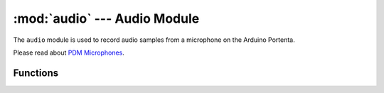 :mod:`audio` --- Audio Module
=============================

.. module:: audio
   :synopsis: Get audio samples.

The ``audio`` module is used to record audio samples from a microphone on the Arduino Portenta.

Please read about `PDM Microphones <https://www.st.com/resource/en/application_note/dm00380469-interfacing-pdm-digital-microphones-using-stm32-mcus-and-mpus-stmicroelectronics.pdf>`__.

Functions
---------

.. function:: audio.init([channels=2, [frequency=16000, [gain_db=24, [highpass=0.9883]]]])

   Initializes the audio module. Must be called first before using the audio module.

   ``channels`` specifies the number of audio channels. May be 1 or 2. Audio samples are
   interleaved for two audio channels.

   ``frequency`` is the sample frequency to run at. Running at a higher sample frequency results
   in a higher noise flow which means less effective bits per sample. By default audio samples are
   8-bits with 7-bits of effective dynamic range for voice recording.

   ``gain_db`` is the microphone gain to apply.

   ``highpass`` is the high pass filter cut off given the target sample frequency.

.. function:: audio.deint()

   Deinitializes the audio module.

.. function:: audio.start_streaming(callback)

   Calls the ``callback`` that takes one argument ``pcmbuf`` automatically forever when enough
   PCM samples have accumulated based on the audio module settings.

   ``pcmbuf`` is a 16-bit array of audio samples sized based on the decimation factor and number
   of channels.

   In single channel mode audio samples will be 8-bits each filling up the 16-bit array.

   In dual channel mode audio samples will be 8-bits each in pairs filling up the 16-bit array.

.. function:: audio.stop_streaming()

   Stops audio streaming and the callback from being called.
